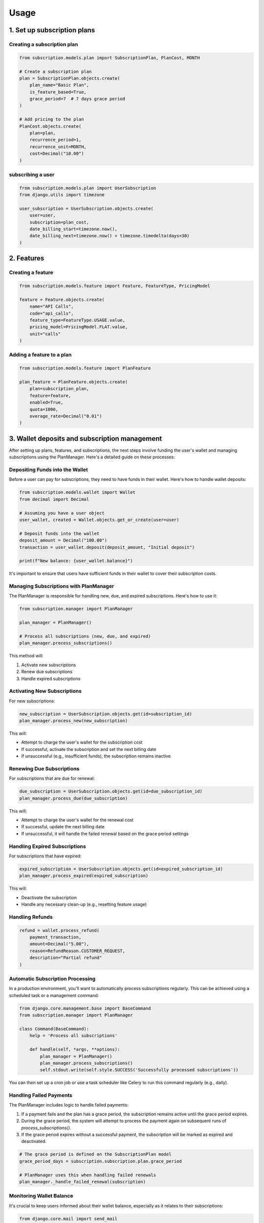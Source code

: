 Usage
=====

.. _usage:

1. Set up subscription plans
----------------------------

Creating a subscription plan
~~~~~~~~~~~~~~~~~~~~~~~~~~~~

.. code-block:: python

   from subscription.models.plan import SubscriptionPlan, PlanCost, MONTH

   # Create a subscription plan
   plan = SubscriptionPlan.objects.create(
       plan_name="Basic Plan",
       is_feature_based=True,
       grace_period=7  # 7 days grace period
   )

   # Add pricing to the plan
   PlanCost.objects.create(
       plan=plan,
       recurrence_period=1,
       recurrence_unit=MONTH,
       cost=Decimal("10.00")
   )

subscribing a user
~~~~~~~~~~~~~~~~~~

.. code-block:: python

   from subscription.models.plan import UserSubscription
   from django.utils import timezone

   user_subscription = UserSubscription.objects.create(
       user=user,
       subscription=plan_cost,
       date_billing_start=timezone.now(),
       date_billing_next=timezone.now() + timezone.timedelta(days=30)
   )

2. Features
-----------

Creating a feature
~~~~~~~~~~~~~~~~~~

.. code-block:: python

   from subscription.models.feature import Feature, FeatureType, PricingModel

   feature = Feature.objects.create(
       name="API Calls",
       code="api_calls",
       feature_type=FeatureType.USAGE.value,
       pricing_model=PricingModel.FLAT.value,
       unit="calls"
   )

Adding a feature to a plan
~~~~~~~~~~~~~~~~~~~~~~~~~~

.. code-block:: python

   from subscription.models.feature import PlanFeature

   plan_feature = PlanFeature.objects.create(
       plan=subscription_plan,
       feature=feature,
       enabled=True,
       quota=1000,
       overage_rate=Decimal("0.01")
   )

3. Wallet deposits and subscription management
-----------------------------------------------

After setting up plans, features, and subscriptions, the next steps involve funding the user's wallet and managing subscriptions using the PlanManager. Here's a detailed guide on these processes:

Depositing Funds into the Wallet
~~~~~~~~~~~~~~~~~~~~~~~~~~~~~~~~

Before a user can pay for subscriptions, they need to have funds in their wallet. Here's how to handle wallet deposits:

.. code-block:: python

   from subscription.models.wallet import Wallet
   from decimal import Decimal

   # Assuming you have a user object
   user_wallet, created = Wallet.objects.get_or_create(user=user)

   # Deposit funds into the wallet
   deposit_amount = Decimal("100.00")
   transaction = user_wallet.deposit(deposit_amount, "Initial deposit")

   print(f"New balance: {user_wallet.balance}")

It's important to ensure that users have sufficient funds in their wallet to cover their subscription costs.

Managing Subscriptions with PlanManager
~~~~~~~~~~~~~~~~~~~~~~~~~~~~~~~~~~~~~~~

The PlanManager is responsible for handling new, due, and expired subscriptions. Here's how to use it:

.. code-block:: python

   from subscription.manager import PlanManager

   plan_manager = PlanManager()

   # Process all subscriptions (new, due, and expired)
   plan_manager.process_subscriptions()

This method will:

1. Activate new subscriptions
2. Renew due subscriptions
3. Handle expired subscriptions

Activating New Subscriptions
~~~~~~~~~~~~~~~~~~~~~~~~~~~~

For new subscriptions:

.. code-block:: python

   new_subscription = UserSubscription.objects.get(id=subscription_id)
   plan_manager.process_new(new_subscription)

This will:

- Attempt to charge the user's wallet for the subscription cost
- If successful, activate the subscription and set the next billing date
- If unsuccessful (e.g., insufficient funds), the subscription remains inactive

Renewing Due Subscriptions
~~~~~~~~~~~~~~~~~~~~~~~~~~

For subscriptions that are due for renewal:

.. code-block:: python

   due_subscription = UserSubscription.objects.get(id=due_subscription_id)
   plan_manager.process_due(due_subscription)

This will:

- Attempt to charge the user's wallet for the renewal cost
- If successful, update the next billing date
- If unsuccessful, it will handle the failed renewal based on the grace period settings

Handling Expired Subscriptions
~~~~~~~~~~~~~~~~~~~~~~~~~~~~~~

For subscriptions that have expired:

.. code-block:: python

   expired_subscription = UserSubscription.objects.get(id=expired_subscription_id)
   plan_manager.process_expired(expired_subscription)

This will:

- Deactivate the subscription
- Handle any necessary clean-up (e.g., resetting feature usage)


Handling Refunds
~~~~~~~~~~~~~~~~

.. code-block:: python

   refund = wallet.process_refund(
       payment_transaction,
       amount=Decimal("5.00"),
       reason=RefundReason.CUSTOMER_REQUEST,
       description="Partial refund"
   )

Automatic Subscription Processing
~~~~~~~~~~~~~~~~~~~~~~~~~~~~~~~~~

In a production environment, you'll want to automatically process subscriptions regularly. This can be achieved using a scheduled task or a management command:

.. code-block:: python

   from django.core.management.base import BaseCommand
   from subscription.manager import PlanManager

   class Command(BaseCommand):
       help = 'Process all subscriptions'

       def handle(self, *args, **options):
           plan_manager = PlanManager()
           plan_manager.process_subscriptions()
           self.stdout.write(self.style.SUCCESS('Successfully processed subscriptions'))

You can then set up a cron job or use a task scheduler like Celery to run this command regularly (e.g., daily).

Handling Failed Payments
~~~~~~~~~~~~~~~~~~~~~~~~

The PlanManager includes logic to handle failed payments:

1. If a payment fails and the plan has a grace period, the subscription remains active until the grace period expires.
2. During the grace period, the system will attempt to process the payment again on subsequent runs of `process_subscriptions()`.
3. If the grace period expires without a successful payment, the subscription will be marked as expired and deactivated.

.. code-block:: python

   # The grace period is defined on the SubscriptionPlan model
   grace_period_days = subscription.subscription.plan.grace_period

   # PlanManager uses this when handling failed renewals
   plan_manager._handle_failed_renewal(subscription)

Monitoring Wallet Balance
~~~~~~~~~~~~~~~~~~~~~~~~~

It's crucial to keep users informed about their wallet balance, especially as it relates to their subscriptions:

.. code-block:: python

   from django.core.mail import send_mail

   def notify_low_balance(user):
       wallet = Wallet.objects.get(user=user)
       if wallet.balance < Decimal("10.00"):
           send_mail(
               'Low Wallet Balance',
               'Your wallet balance is low. Please deposit funds to maintain your subscriptions.',
               'from@example.com',
               [user.email],
               fail_silently=False,
           )

You could run this check after each subscription payment or as part of a regular maintenance task.

4. Feature Access Control
-------------------------

Using the Feature Checker
~~~~~~~~~~~~~~~~~~~~~~~~~

.. code-block:: python

   from subscription.feature import FeatureChecker

   checker = FeatureChecker(user_subscription)
   access = checker.can_access("api_calls")

   if access.allowed:
       # Proceed with feature access
   else:
       print(access.error)  # "Quota exceeded" or "Feature not available"

Decorator for Feature-based Access Control
~~~~~~~~~~~~~~~~~~~~~~~~~~~~~~~~~~~~~~~~~~

.. code-block:: python

   from subscription.feature import requires_feature
   from django.http import HttpResponse

   @requires_feature("api_calls")
   def api_view(request):
       return HttpResponse("API access granted")

5. Usage-Based Billing
----------------------

.. code-block:: python

   from subscription.feature import UsageBasedBilling

   billing = UsageBasedBilling()
   charges = billing.calculate_charges(user_subscription, "api_calls", 150)

   print(charges["total"])  # Total charge for the usage

6. Subscription Management
--------------------------

Processing Subscriptions
------------------------

.. code-block:: python

   from subscription.manager import PlanManager

   manager = PlanManager()
   manager.process_subscriptions()  # Processes all due subscriptions

Cancelling a Subscription
~~~~~~~~~~~~~~~~~~~~~~~~~

.. code-block:: python

   refund = wallet.process_subscription_cancellation(user_subscription, prorate=True)

Important Notes
~~~~~~~~~~~~~~~

1. The library supports different feature types: Boolean, Quota, Rate-limited, and Usage-based.
2. Pricing models include Flat rate, Tiered, Volume-based, and Package-based billing.
3. The `PlanManager` handles subscription renewals, feature usage resets, and billing.
4. The library includes a caching mechanism for optimized feature access checks.
5. Wallet transactions are recorded for deposits, payments, and refunds.
6. Grace periods can be set for subscriptions to handle failed payments.

